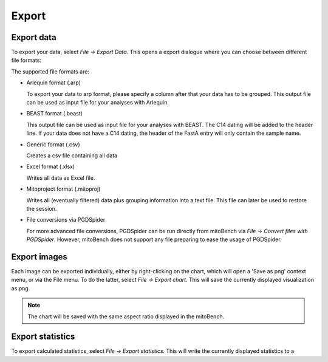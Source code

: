 Export
======

Export data
-----------

To export your data, select *File -> Export Data*. This opens a export dialogue
where you can choose between different file formats:

.. image:: images/export_data.png
   :align: center

The supported file formats are:

* Arlequin format (.arp)

  To export your data to arp format, please specify a column after that your data
  has to be grouped. This output file can be used as input file for your analyses
  with Arlequin.

* BEAST format (.beast)

  This output file can be used as input file for your analyses with BEAST. The C14
  dating will be added to the header line. If your data does not have a C14 dating,
  the header of the FastA entry will only contain the sample name.

* Generic format (.csv)

  Creates a csv file containing all data

* Excel format (.xlsx)

  Writes all data as Excel file.

* Mitoproject format (.mitoproj)

  Writes all (eventually filtered) data plus grouping information into a text file.
  This file can later be used to restore the session.

* File conversions via PGDSpider

  For more advanced file conversions, PGDSpider can be run directly from mitoBench
  via *File -> Convert files with PGDSpider*. However, mitoBench does not support
  any file preparing to ease the usage of PGDSpider.


Export images
-------------

Each image can be exported individually, either by right-clicking on the chart, which
will open a 'Save as png' context menu, or via the File menu. To do the latter,
select *File -> Export chart*. This will save the currently displayed visualization
as png.

.. note::
   The chart will be saved with the same aspect ratio displayed in the mitoBench.




Export statistics
-----------------

To export calculated statistics, select *File -> Export statistics*. This will write
the currently displayed statistics to a
